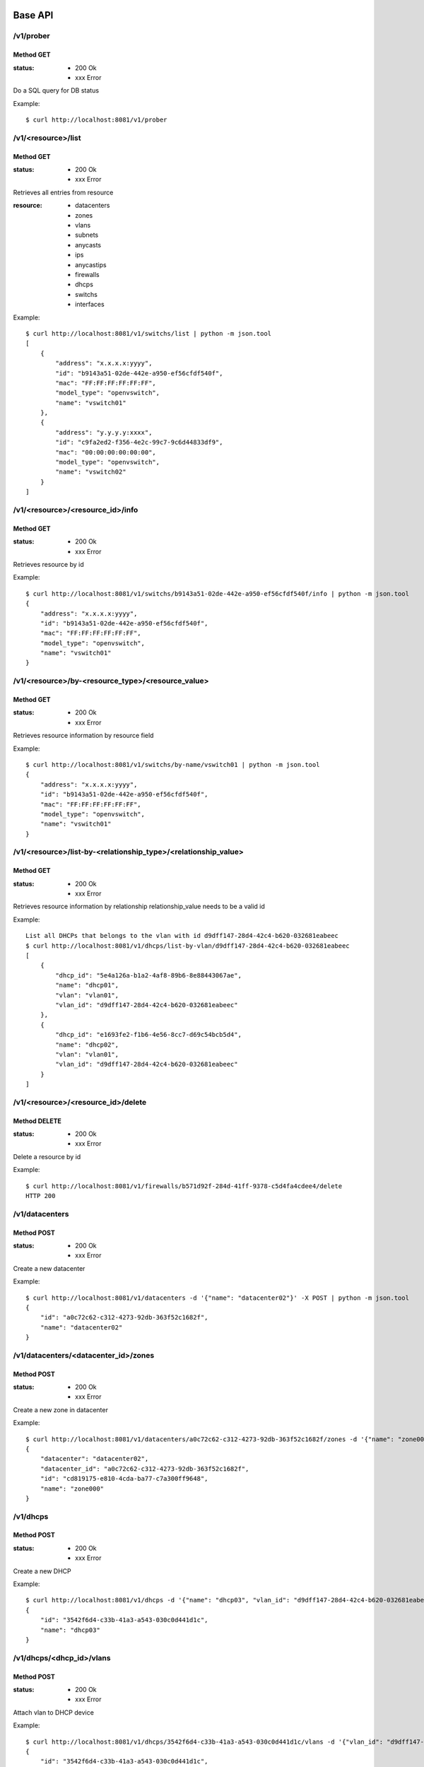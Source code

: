 ========
Base API
========

/v1/prober
==========

Method GET
----------

:status: * 200 Ok
         * xxx Error

Do a SQL query for DB status

Example::

    $ curl http://localhost:8081/v1/prober


/v1/<resource>/list
===================

Method GET
----------

:status: * 200 Ok
         * xxx Error

Retrieves all entries from resource

:resource:
           * datacenters
           * zones
           * vlans
           * subnets
           * anycasts
           * ips
           * anycastips
           * firewalls
           * dhcps
           * switchs
           * interfaces

Example::

    $ curl http://localhost:8081/v1/switchs/list | python -m json.tool
    [
        {
            "address": "x.x.x.x:yyyy",
            "id": "b9143a51-02de-442e-a950-ef56cfdf540f",
            "mac": "FF:FF:FF:FF:FF:FF",
            "model_type": "openvswitch",
            "name": "vswitch01"
        },
        {
            "address": "y.y.y.y:xxxx",
            "id": "c9fa2ed2-f356-4e2c-99c7-9c6d44833df9",
            "mac": "00:00:00:00:00:00",
            "model_type": "openvswitch",
            "name": "vswitch02"
        }
    ]


/v1/<resource>/<resource_id>/info
=================================

Method GET
----------

:status: * 200 Ok
         * xxx Error

Retrieves resource by id

Example::

    $ curl http://localhost:8081/v1/switchs/b9143a51-02de-442e-a950-ef56cfdf540f/info | python -m json.tool
    {
        "address": "x.x.x.x:yyyy",
        "id": "b9143a51-02de-442e-a950-ef56cfdf540f",
        "mac": "FF:FF:FF:FF:FF:FF",
        "model_type": "openvswitch",
        "name": "vswitch01"
    }


/v1/<resource>/by-<resource_type>/<resource_value>
==================================================

Method GET
----------

:status: * 200 Ok
         * xxx Error

Retrieves resource information by resource field

Example::

    $ curl http://localhost:8081/v1/switchs/by-name/vswitch01 | python -m json.tool
    {
        "address": "x.x.x.x:yyyy",
        "id": "b9143a51-02de-442e-a950-ef56cfdf540f",
        "mac": "FF:FF:FF:FF:FF:FF",
        "model_type": "openvswitch",
        "name": "vswitch01"
    }



/v1/<resource>/list-by-<relationship_type>/<relationship_value>
===============================================================

Method GET
----------

:status: * 200 Ok
         * xxx Error

Retrieves resource information by relationship
relationship_value needs to be a valid id

Example::

    List all DHCPs that belongs to the vlan with id d9dff147-28d4-42c4-b620-032681eabeec
    $ curl http://localhost:8081/v1/dhcps/list-by-vlan/d9dff147-28d4-42c4-b620-032681eabeec
    [
        {
            "dhcp_id": "5e4a126a-b1a2-4af8-89b6-8e88443067ae",
            "name": "dhcp01",
            "vlan": "vlan01",
            "vlan_id": "d9dff147-28d4-42c4-b620-032681eabeec"
        },
        {
            "dhcp_id": "e1693fe2-f1b6-4e56-8cc7-d69c54bcb5d4",
            "name": "dhcp02",
            "vlan": "vlan01",
            "vlan_id": "d9dff147-28d4-42c4-b620-032681eabeec"
        }
    ]


/v1/<resource>/<resource_id>/delete
==================================================

Method DELETE
-------------

:status: * 200 Ok
         * xxx Error

Delete a resource by id

Example::

    $ curl http://localhost:8081/v1/firewalls/b571d92f-284d-41ff-9378-c5d4fa4cdee4/delete
    HTTP 200


/v1/datacenters
===============

Method POST
-----------

:status: * 200 Ok
         * xxx Error

Create a new datacenter

Example::

    $ curl http://localhost:8081/v1/datacenters -d '{"name": "datacenter02"}' -X POST | python -m json.tool
    {
        "id": "a0c72c62-c312-4273-92db-363f52c1682f",
        "name": "datacenter02"
    }


/v1/datacenters/<datacenter_id>/zones
=====================================

Method POST
-----------

:status: * 200 Ok
         * xxx Error

Create a new zone in datacenter

Example::

    $ curl http://localhost:8081/v1/datacenters/a0c72c62-c312-4273-92db-363f52c1682f/zones -d '{"name": "zone000"}' -X POST | python -m json.tool
    {
        "datacenter": "datacenter02",
        "datacenter_id": "a0c72c62-c312-4273-92db-363f52c1682f",
        "id": "cd819175-e810-4cda-ba77-c7a300ff9648",
        "name": "zone000"
    }


/v1/dhcps
=========

Method POST
-----------

:status: * 200 Ok
         * xxx Error

Create a new DHCP

Example::

    $ curl http://localhost:8081/v1/dhcps -d '{"name": "dhcp03", "vlan_id": "d9dff147-28d4-42c4-b620-032681eabeec"}' -X POST | python -m json.tool
    {
        "id": "3542f6d4-c33b-41a3-a543-030c0d441d1c",
        "name": "dhcp03"
    }


/v1/dhcps/<dhcp_id>/vlans
=========================

Method POST
-----------

:status: * 200 Ok
         * xxx Error

Attach vlan to DHCP device

Example::

    $ curl http://localhost:8081/v1/dhcps/3542f6d4-c33b-41a3-a543-030c0d441d1c/vlans -d '{"vlan_id": "d9dff147-28d4-42c4-b620-032681eabeec"}' -X POST | python -m json.tool
    {
        "id": "3542f6d4-c33b-41a3-a543-030c0d441d1c",
        "name": "dhcp03"
    }


/v1/dhcps/<dhcp_id>/vlans/<vlan_id>
===================================

Method DELETE
-------------

:status: * 200 Ok
         * xxx Error

Detach vlan from DHCP device

Example::

    $ curl http://localhost:8081/v1/dhcps/3542f6d4-c33b-41a3-a543-030c0d441d1c/vlans/d9dff147-28d4-42c4-b620-032681eabeec -X DELETE
    HTTP 200


/v1/firewalls
=============

Method POST
-----------

:status: * 200 Ok
         * xxx Error

Create a new firewall

Example::

    $ curl http://localhost:8081/v1/firewalls -d '{"name": "firewall00", "zone_id": "cd819175-e810-4cda-ba77-c7a300ff9648", "mac": "11:11:11:11:11:11"}' -X POST
    {
        "address": null,
        "id": "036749a9-0da1-431f-8d48-24bd64a04429",
        "mac": "11:11:11:11:11:11",
        "name": "firewall00",
        "status": true,
        "zone": "zone000",
        "zone_id": "cd819175-e810-4cda-ba77-c7a300ff9648"
    }


/v1/firewall/enable
===================

Method POST
-----------

:status: * 200 Ok
         * xxx Error

Set firewall device to enabled

Example::

    $ curl http://localhost:8081/v1/firewall/enable -X POST -d '{"id": "036749a9-0da1-431f-8d48-24bd64a04429"}'
    {
        "address": null,
        "id": "036749a9-0da1-431f-8d48-24bd64a04429",
        "mac": "11:11:11:11:11:11",
        "name": "firewall00",
        "status": true,
        "zone": "zone000",
        "zone_id": "cd819175-e810-4cda-ba77-c7a300ff9648"
    }


/v1/firewall/disable
====================

Method POST
-----------

:status: * 200 Ok
         * xxx Error

Set firewall device to disable
Firewall stop receiving rules updates when its disabled

Example::

    $ curl http://localhost:8081/v1/firewall/enable -X POST -d '{"id": "036749a9-0da1-431f-8d48-24bd64a04429"}'
    {
        "address": null,
        "id": "036749a9-0da1-431f-8d48-24bd64a04429",
        "mac": "11:11:11:11:11:11",
        "name": "firewall00",
        "status": false,
        "zone": "zone000",
        "zone_id": "cd819175-e810-4cda-ba77-c7a300ff9648"
    }


/v1/firewall/sync
=================

Method POST
-----------

:status: * 200 Ok
         * xxx Error

Reload firewall rules

Example::

    $ curl http://localhost:8081/v1/firewall/sync -X POST -d '{"name": "firewall00"}'
    {
        "address": null,
        "id": "036749a9-0da1-431f-8d48-24bd64a04429",
        "mac": "11:11:11:11:11:11",
        "name": "firewall00",
        "status": true,
        "zone": "zone000",
        "zone_id": "cd819175-e810-4cda-ba77-c7a300ff9648"
    }

/v1/zones/<zone_id>/vlans
=========================

Method POST
-----------

:status: * 200 Ok
         * xxx Error

:type:
    * private_vlan
    * dedicated_vlan

Create a new vlan at zone

Example::

    $ curl http://localhost:8081/v1/zones/cd819175-e810-4cda-ba77-c7a300ff9648/vlans -d '{"name": "vlan000", "type": "private_vlan", "vlan_num": 1}' -X POST
    {
        "id": "6000cc53-f9ba-4340-bdf0-d6ed615fa05a",
        "name": "vlan000",
        "type": "private_vlan",
        "vlan_num": 1,
        "zone": "zone000",
        "zone_id": "cd819175-e810-4cda-ba77-c7a300ff9648"
    }


/v1/anycasts
============

Method POST
-----------

:status: * 200 Ok
         * xxx Error

Create a new anycast network subnet

Example::

    $ curl http://localhost:8081/v1/anycasts -d '{"cidr": "192.168.0.0/24"}' -X POST
    {
        "cidr": "192.168.0.0/24",
        "id": "55b0b07e-cbbc-4477-a7d4-8dd7f07d380c"
    }


/v1/firewalls/<firewall_id>/anycasts
====================================

Method POST
-----------

:status: * 200 Ok
         * xxx Error

Attach a anycast subnet to the firewall

Example::

    $ curl http://localhost:8081/v1/firewalls/036749a9-0da1-431f-8d48-24bd64a04429/anycasts -d '{"anycast_id": "55b0b07e-cbbc-4477-a7d4-8dd7f07d380c"}' -X POST
    {
        "address": null,
        "id": "036749a9-0da1-431f-8d48-24bd64a04429",
        "mac": "11:11:11:11:11:11",
        "name": "firewall00",
        "status": true,
        "zone": "zone000",
        "zone_id": "cd819175-e810-4cda-ba77-c7a300ff9648"
    }


/v1/firewalls/<firewall_id>/anycasts/<anycast_id>
=================================================

Method DELETE
-------------

:status: * 200 Ok
         * xxx Error

Detach a anycast subnet from the firewall

Example::

    $ curl http://localhost:8081/v1/firewalls/036749a9-0da1-431f-8d48-24bd64a04429/anycasts/55b0b07e-cbbc-4477-a7d4-8dd7f07d380c -X DELETE
    HTTP 200


/v1/vlans/<vlan_id>/subnets
===========================

Method POST
-----------

:status: * 200 Ok
         * xxx Error

Create a new subnet in vlan

Example::

    $ curl http://localhost:8081/v1/vlans/6000cc53-f9ba-4340-bdf0-d6ed615fa05a/subnets -d '{"cidr": "10.0.0.0/24"}' -X POST
    {
        "cidr": "10.0.0.0/24",
        "gateway": "10.0.0.1",
        "id": "2368f084-426c-4a39-a07e-f65236e6bb91",
        "ips": [],
        "network": "10.0.0.0/255.255.255.0",
        "vlan": "vlan000",
        "vlan_id": "6000cc53-f9ba-4340-bdf0-d6ed615fa05a"
    }

/v1/anycasts/<anycast_id>/anycastips
====================================

Method POST
-----------

:status: * 200 Ok
         * xxx Error

Create a new ip in anycast subnet

Example::

    $ curl http://localhost:8081/v1/anycasts/55b0b07e-cbbc-4477-a7d4-8dd7f07d380c/anycastips -d '{"ip": "192.168.0.100"}' -X POST
    {
        "anycast": "192.168.0.0/24",
        "anycast_id": "55b0b07e-cbbc-4477-a7d4-8dd7f07d380c",
        "id": "0b3749a3-1942-468f-bf70-13ab2b7eeff9",
        "ip": "192.168.0.100"
    }

/v1/subnets/<subnet_id>/ips
===========================

Method POST
-----------

:status: * 200 Ok
         * xxx Error

Create a new ip in subnet

Example::

    $ curl http://localhost:8081/v1/subnets/2368f084-426c-4a39-a07e-f65236e6bb91/ips -d '{"ip": "10.0.0.100"}' -X POST | python -m json.tool
    {
        "hostname": null,
        "id": "6ed4b2ec-133f-4be6-9620-d90041475259",
        "interface_id": null,
        "ip": "10.0.0.100",
        "subnet": "10.0.0.0/24",
        "subnet_id": "2368f084-426c-4a39-a07e-f65236e6bb91"
    }


/v1/interfaces
==============

Method POST
-----------

:status: * 200 Ok
         * xxx Error

Create a new interface

Example::

    $ curl http://localhost:8081/v1/interfaces -d '{"mac": "55:55:55:55:55:55", "hostname": "host00"}' -X POST | python -m json.tool
    {
        "hostname": "host00",
        "id": "55:55:55:55:55:55",
        "ips": [],
        "name": null,
        "switch_id": null
    }


/v1/interfaces/<interface_id>/ips
=================================

Method POST
-----------

:status: * 200 Ok
         * xxx Error

Attach IP to interface

Example::

    $ curl http://localhost:8081/v1/interfaces/55:55:55:55:55:55/ips -d '{"ip": "10.0.0.100"}' -X POST | python -m json.tool
    {
        "hostname": "host00",
        "id": "55:55:55:55:55:55",
        "ips": [
            "10.0.0.100"
        ],
        "name": null,
        "switch_id": null
    }


/v1/interfaces/<interface_id>/ips/<ip_id>
=========================================

Method DELETE
-------------

:status: * 200 Ok
         * xxx Error

Detach ip from interface

Example::

    $ curl http://localhost:8081/v1/interfaces/55:55:55:55:55:55/ips/6ed4b2ec-133f-4be6-9620-d90041475259 -X DELETE
    {
        "hostname": "host00",
        "id": "55:55:55:55:55:55",
        "ips": [],
        "name": null,
        "switch_id": null
    }


==========
Policy API
==========

/v1/<network_appliance>/policy/<owner_type>/<policy_id>/info
============================================================

Method GET
----------

:status: * 200 Ok
         * xxx Error

Retrieve policy information

Example::

    $ curl http://127.0.0.1:8081/v1/firewall/policy/subnet/d47b3b0e-5579-4884-9af9-aac7b89c7c62/info |  python -m json.tool
    {
        "dst": "10.0.0.100",
        "dst_port": "None",
        "id": "d47b3b0e-5579-4884-9af9-aac7b89c7c62",
        "owner": "10.0.0.0/24",
        "owner_id": "2368f084-426c-4a39-a07e-f65236e6bb91",
        "policy": "DROP",
        "proto": "tcp",
        "src": "None",
        "src_port": "None",
        "table": "INPUT"
    }


/v1/<network_appliance>/policy/<owner_type>/<owner_id>
======================================================

Method POST
-----------

:status: * 200 Ok
         * xxx Error

Create a new policy

Example::

    $ curl http://127.0.0.1:8081/v1/firewall/policy/subnet/2368f084-426c-4a39-a07e-f65236e6bb91 -d '{"src": "None", "src_port": "None", "dst_port": "None", "proto": "tcp", "policy": "DROP", "table": "INPUT", "dst": "10.0.0.100"}' -X POST | python -m json.tool
    {
        "dst": "10.0.0.100",
        "dst_port": "None",
        "id": "d47b3b0e-5579-4884-9af9-aac7b89c7c62",
        "owner": "10.0.0.0/24",
        "owner_id": "2368f084-426c-4a39-a07e-f65236e6bb91",
        "policy": "DROP",
        "proto": "tcp",
        "src": "None",
        "src_port": "None",
        "table": "INPUT"
    }


/v1/<network_appliance>/policy/<owner_type>/<policy_id>/delete
======================================================

Method DELETE
-------------

:status: * 200 Ok
         * xxx Error

Deletes a policy

Example::

    $ curl http://127.0.0.1:8081/v1/firewall/policy/subnet/d47b3b0e-5579-4884-9af9-aac7b89c7c62/delete -X DELETE
    HTTP 200


/v1/<network_appliance>/policy/by-type/<owner_type>/list
========================================================

Method GET
----------

:status: * 200 Ok
         * xxx Error

Retrieve all policy by type specified <owner_type>

Example::

    $ curl http://127.0.0.1:8081/v1/firewall/policy/by-type/subnet/list | python -m json.tool
    [
        {
            "dst": "10.0.0.100",
            "dst_port": "None",
            "id": "eb1b1c86-5c17-45e1-9a09-2e8214caf338",
            "owner": "10.0.0.0/24",
            "owner_id": "2368f084-426c-4a39-a07e-f65236e6bb91",
            "policy": "DROP",
            "proto": "tcp",
            "src": "None",
            "src_port": "None",
            "table": "INPUT"
        }
    ]


/v1/<network_appliance>/policy/by-owner/<owner_type>/<owner_id>/list
======================================================

Method GET
----------

:status: * 200 Ok
         * xxx Error

Retrieve all policy from a given owner

Example::

    $ curl http://127.0.0.1:8081/v1/firewall/policy/by-owner/subnet/2368f084-426c-4a39-a07e-f65236e6bb91/list | python -m json.tool
    [
        {
            "dst": "10.0.0.100",
            "dst_port": "None",
            "id": "eb1b1c86-5c17-45e1-9a09-2e8214caf338",
            "owner": "10.0.0.0/24",
            "owner_id": "2368f084-426c-4a39-a07e-f65236e6bb91",
            "policy": "DROP",
            "proto": "tcp",
            "src": "None",
            "src_port": "None",
            "table": "INPUT"
        }
    ]


==========
Switch API
==========

/v1/switchs
===========

Method POST
-----------

:status: * 200 Ok
         * xxx Error

Create a new switch

Example::

    $ curl http://127.0.0.1:8081/v1/switchs -d '{"model_type": "openvswitch", "mac": "88:88:88:88:88:88", "name": "vswitch00", "address": "10.0.0.1:8888"}' -X POST | python -m json.tool
    {
        "address": "10.0.0.1:8888",
        "id": "cbb9163c-cc3d-4584-bcb4-8489b5f4db7e",
        "mac": "88:88:88:88:88:88",
        "model_type": "openvswitch",
        "name": "vswitch00"
    }


/v1/switchs/<switch_id>/interfaces
==================================

Method POST
-----------

:status: * 200 Ok
         * xxx Error

Attach Interface to switch

Example::

    $ curl http://127.0.0.1:8081/v1/switchs/cbb9163c-cc3d-4584-bcb4-8489b5f4db7e/interfaces -d '{"ofport": "5", "int_name": "vif1.0", "interface_id": "55:55:55:55:55:55"}' -X POST
    {
        "action": "plug",
        "firewalls": [],
        "hostname": "host00",
        "id": "55:55:55:55:55:55",
        "ips": [],
        "name": "vif1.0",
        "ofport": "5",
        "status": null,
        "switch_id": {
            "address": "10.0.0.1:8888",
            "id": "cbb9163c-cc3d-4584-bcb4-8489b5f4db7e",
            "mac": "88:88:88:88:88:88",
            "model_type": "openvswitch",
            "name": "vswitch00"
        }
    }


/v1/switchs/<switch_id>/interfaces/<interface_id>
=================================================

Method DELETE
-------------

:status: * 200 Ok
         * xxx Error

Detach interface from switch

Example::

    $ curl http://127.0.0.1:8081/v1/switchs/cbb9163c-cc3d-4584-bcb4-8489b5f4db7e/interfaces/55:55:55:55:55:55 -X DELETE
    {
        "action": "unplug",
        "hostname": "host00",
        "id": "55:55:55:55:55:55",
        "ips": [],
        "name": "vif1.0",
        "status": null,
        "switch_id": {
            "address": "10.0.0.1:8888",
            "id": "cbb9163c-cc3d-4584-bcb4-8489b5f4db7e",
            "mac": "88:88:88:88:88:88",
            "model_type": "openvswitch",
            "name": "vswitch00"
        }
    }
